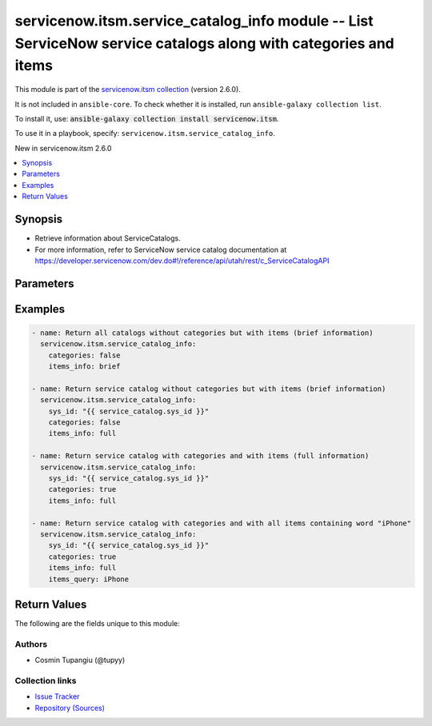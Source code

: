 
.. Created with antsibull-docs 2.11.0

servicenow.itsm.service_catalog_info module -- List ServiceNow service catalogs along with categories and items
+++++++++++++++++++++++++++++++++++++++++++++++++++++++++++++++++++++++++++++++++++++++++++++++++++++++++++++++

This module is part of the `servicenow.itsm collection <https://galaxy.ansible.com/ui/repo/published/servicenow/itsm/>`_ (version 2.6.0).

It is not included in ``ansible-core``.
To check whether it is installed, run ``ansible-galaxy collection list``.

To install it, use: :code:`ansible-galaxy collection install servicenow.itsm`.

To use it in a playbook, specify: ``servicenow.itsm.service_catalog_info``.

New in servicenow.itsm 2.6.0

.. contents::
   :local:
   :depth: 1


Synopsis
--------

- Retrieve information about ServiceCatalogs.
- For more information, refer to ServiceNow service catalog documentation at \ https://developer.servicenow.com/dev.do#!/reference/api/utah/rest/c_ServiceCatalogAPI\ 








Parameters
----------

.. raw:: html

  <table style="width: 100%;">
  <thead>
    <tr>
    <th colspan="2"><p>Parameter</p></th>
    <th><p>Comments</p></th>
  </tr>
  </thead>
  <tbody>
  <tr>
    <td colspan="2" valign="top">
      <div class="ansibleOptionAnchor" id="parameter-categories"></div>
      <p style="display: inline;"><strong>categories</strong></p>
      <a class="ansibleOptionLink" href="#parameter-categories" title="Permalink to this option"></a>
      <p style="font-size: small; margin-bottom: 0;">
        <span style="color: purple;">boolean</span>
      </p>
    </td>
    <td valign="top">
      <p>If set to <code class="ansible-value literal notranslate">true</code>, the categories will be fetched from ServiceNow.</p>
      <p style="margin-top: 8px;"><b">Choices:</b></p>
      <ul>
        <li><p><code style="color: blue;"><b>false</b></code> <span style="color: blue;">← (default)</span></p></li>
        <li><p><code>true</code></p></li>
      </ul>

    </td>
  </tr>
  <tr>
    <td colspan="2" valign="top">
      <div class="ansibleOptionAnchor" id="parameter-instance"></div>
      <p style="display: inline;"><strong>instance</strong></p>
      <a class="ansibleOptionLink" href="#parameter-instance" title="Permalink to this option"></a>
      <p style="font-size: small; margin-bottom: 0;">
        <span style="color: purple;">dictionary</span>
      </p>
    </td>
    <td valign="top">
      <p>ServiceNow instance information.</p>
    </td>
  </tr>
  <tr>
    <td></td>
    <td valign="top">
      <div class="ansibleOptionAnchor" id="parameter-instance/access_token"></div>
      <p style="display: inline;"><strong>access_token</strong></p>
      <a class="ansibleOptionLink" href="#parameter-instance/access_token" title="Permalink to this option"></a>
      <p style="font-size: small; margin-bottom: 0;">
        <span style="color: purple;">string</span>
      </p>
      <p><i style="font-size: small; color: darkgreen;">added in servicenow.itsm 2.3.0</i></p>
    </td>
    <td valign="top">
      <p>Access token obtained via OAuth authentication.</p>
      <p>If not set, the value of the <code class='docutils literal notranslate'>SN_ACCESS_TOKEN</code> environment variable will be used.</p>
    </td>
  </tr>
  <tr>
    <td></td>
    <td valign="top">
      <div class="ansibleOptionAnchor" id="parameter-instance/api_path"></div>
      <p style="display: inline;"><strong>api_path</strong></p>
      <a class="ansibleOptionLink" href="#parameter-instance/api_path" title="Permalink to this option"></a>
      <p style="font-size: small; margin-bottom: 0;">
        <span style="color: purple;">string</span>
      </p>
      <p><i style="font-size: small; color: darkgreen;">added in servicenow.itsm 2.4.0</i></p>
    </td>
    <td valign="top">
      <p>Change the API endpoint of SNOW instance from default &#x27;api/now&#x27;.</p>
      <p style="margin-top: 8px;"><b style="color: blue;">Default:</b> <code style="color: blue;">&#34;api/now&#34;</code></p>
    </td>
  </tr>
  <tr>
    <td></td>
    <td valign="top">
      <div class="ansibleOptionAnchor" id="parameter-instance/client_id"></div>
      <p style="display: inline;"><strong>client_id</strong></p>
      <a class="ansibleOptionLink" href="#parameter-instance/client_id" title="Permalink to this option"></a>
      <p style="font-size: small; margin-bottom: 0;">
        <span style="color: purple;">string</span>
      </p>
    </td>
    <td valign="top">
      <p>ID of the client application used for OAuth authentication.</p>
      <p>If not set, the value of the <code class='docutils literal notranslate'>SN_CLIENT_ID</code> environment variable will be used.</p>
      <p>If provided, it requires <em>client_secret</em>.</p>
    </td>
  </tr>
  <tr>
    <td></td>
    <td valign="top">
      <div class="ansibleOptionAnchor" id="parameter-instance/client_secret"></div>
      <p style="display: inline;"><strong>client_secret</strong></p>
      <a class="ansibleOptionLink" href="#parameter-instance/client_secret" title="Permalink to this option"></a>
      <p style="font-size: small; margin-bottom: 0;">
        <span style="color: purple;">string</span>
      </p>
    </td>
    <td valign="top">
      <p>Secret associated with <em>client_id</em>. Used for OAuth authentication.</p>
      <p>If not set, the value of the <code class='docutils literal notranslate'>SN_CLIENT_SECRET</code> environment variable will be used.</p>
      <p>If provided, it requires <em>client_id</em>.</p>
    </td>
  </tr>
  <tr>
    <td></td>
    <td valign="top">
      <div class="ansibleOptionAnchor" id="parameter-instance/custom_headers"></div>
      <p style="display: inline;"><strong>custom_headers</strong></p>
      <a class="ansibleOptionLink" href="#parameter-instance/custom_headers" title="Permalink to this option"></a>
      <p style="font-size: small; margin-bottom: 0;">
        <span style="color: purple;">dictionary</span>
      </p>
      <p><i style="font-size: small; color: darkgreen;">added in servicenow.itsm 2.4.0</i></p>
    </td>
    <td valign="top">
      <p>A dictionary containing any extra headers which will be passed with the request.</p>
    </td>
  </tr>
  <tr>
    <td></td>
    <td valign="top">
      <div class="ansibleOptionAnchor" id="parameter-instance/grant_type"></div>
      <p style="display: inline;"><strong>grant_type</strong></p>
      <a class="ansibleOptionLink" href="#parameter-instance/grant_type" title="Permalink to this option"></a>
      <p style="font-size: small; margin-bottom: 0;">
        <span style="color: purple;">string</span>
      </p>
      <p><i style="font-size: small; color: darkgreen;">added in servicenow.itsm 1.1.0</i></p>
    </td>
    <td valign="top">
      <p>Grant type used for OAuth authentication.</p>
      <p>If not set, the value of the <code class='docutils literal notranslate'>SN_GRANT_TYPE</code> environment variable will be used.</p>
      <p>Since version 2.3.0, it no longer has a default value in the argument specifications.</p>
      <p>If not set by any means, the default value (that is, <em>password</em>) will be set internally to preserve backwards compatibility.</p>
      <p style="margin-top: 8px;"><b">Choices:</b></p>
      <ul>
        <li><p><code>&#34;password&#34;</code></p></li>
        <li><p><code>&#34;refresh_token&#34;</code></p></li>
      </ul>

    </td>
  </tr>
  <tr>
    <td></td>
    <td valign="top">
      <div class="ansibleOptionAnchor" id="parameter-instance/host"></div>
      <p style="display: inline;"><strong>host</strong></p>
      <a class="ansibleOptionLink" href="#parameter-instance/host" title="Permalink to this option"></a>
      <p style="font-size: small; margin-bottom: 0;">
        <span style="color: purple;">string</span>
        / <span style="color: red;">required</span>
      </p>
    </td>
    <td valign="top">
      <p>The ServiceNow host name.</p>
      <p>If not set, the value of the <code class='docutils literal notranslate'>SN_HOST</code> environment variable will be used.</p>
    </td>
  </tr>
  <tr>
    <td></td>
    <td valign="top">
      <div class="ansibleOptionAnchor" id="parameter-instance/password"></div>
      <p style="display: inline;"><strong>password</strong></p>
      <a class="ansibleOptionLink" href="#parameter-instance/password" title="Permalink to this option"></a>
      <p style="font-size: small; margin-bottom: 0;">
        <span style="color: purple;">string</span>
      </p>
    </td>
    <td valign="top">
      <p>Password used for authentication.</p>
      <p>If not set, the value of the <code class='docutils literal notranslate'>SN_PASSWORD</code> environment variable will be used.</p>
      <p>Required when using basic authentication or when <em>grant_type=password</em>.</p>
    </td>
  </tr>
  <tr>
    <td></td>
    <td valign="top">
      <div class="ansibleOptionAnchor" id="parameter-instance/refresh_token"></div>
      <p style="display: inline;"><strong>refresh_token</strong></p>
      <a class="ansibleOptionLink" href="#parameter-instance/refresh_token" title="Permalink to this option"></a>
      <p style="font-size: small; margin-bottom: 0;">
        <span style="color: purple;">string</span>
      </p>
      <p><i style="font-size: small; color: darkgreen;">added in servicenow.itsm 1.1.0</i></p>
    </td>
    <td valign="top">
      <p>Refresh token used for OAuth authentication.</p>
      <p>If not set, the value of the <code class='docutils literal notranslate'>SN_REFRESH_TOKEN</code> environment variable will be used.</p>
      <p>Required when <em>grant_type=refresh_token</em>.</p>
    </td>
  </tr>
  <tr>
    <td></td>
    <td valign="top">
      <div class="ansibleOptionAnchor" id="parameter-instance/timeout"></div>
      <p style="display: inline;"><strong>timeout</strong></p>
      <a class="ansibleOptionLink" href="#parameter-instance/timeout" title="Permalink to this option"></a>
      <p style="font-size: small; margin-bottom: 0;">
        <span style="color: purple;">float</span>
      </p>
    </td>
    <td valign="top">
      <p>Timeout in seconds for the connection with the ServiceNow instance.</p>
      <p>If not set, the value of the <code class='docutils literal notranslate'>SN_TIMEOUT</code> environment variable will be used.</p>
    </td>
  </tr>
  <tr>
    <td></td>
    <td valign="top">
      <div class="ansibleOptionAnchor" id="parameter-instance/username"></div>
      <p style="display: inline;"><strong>username</strong></p>
      <a class="ansibleOptionLink" href="#parameter-instance/username" title="Permalink to this option"></a>
      <p style="font-size: small; margin-bottom: 0;">
        <span style="color: purple;">string</span>
      </p>
    </td>
    <td valign="top">
      <p>Username used for authentication.</p>
      <p>If not set, the value of the <code class='docutils literal notranslate'>SN_USERNAME</code> environment variable will be used.</p>
      <p>Required when using basic authentication or when <em>grant_type=password</em>.</p>
    </td>
  </tr>
  <tr>
    <td></td>
    <td valign="top">
      <div class="ansibleOptionAnchor" id="parameter-instance/validate_certs"></div>
      <p style="display: inline;"><strong>validate_certs</strong></p>
      <a class="ansibleOptionLink" href="#parameter-instance/validate_certs" title="Permalink to this option"></a>
      <p style="font-size: small; margin-bottom: 0;">
        <span style="color: purple;">boolean</span>
      </p>
      <p><i style="font-size: small; color: darkgreen;">added in servicenow.itsm 2.3.0</i></p>
    </td>
    <td valign="top">
      <p>If host&#x27;s certificate is validated or not.</p>
      <p style="margin-top: 8px;"><b">Choices:</b></p>
      <ul>
        <li><p><code>false</code></p></li>
        <li><p><code style="color: blue;"><b>true</b></code> <span style="color: blue;">← (default)</span></p></li>
      </ul>

    </td>
  </tr>

  <tr>
    <td colspan="2" valign="top">
      <div class="ansibleOptionAnchor" id="parameter-items_info"></div>
      <p style="display: inline;"><strong>items_info</strong></p>
      <a class="ansibleOptionLink" href="#parameter-items_info" title="Permalink to this option"></a>
      <p style="font-size: small; margin-bottom: 0;">
        <span style="color: purple;">string</span>
      </p>
    </td>
    <td valign="top">
      <p>List of options for fetching service catalog items.</p>
      <p>Set to <code class="ansible-value literal notranslate">full</code>, if the whole item will be fetched.</p>
      <p style="margin-top: 8px;"><b">Choices:</b></p>
      <ul>
        <li><p><code>&#34;full&#34;</code></p></li>
        <li><p><code>&#34;brief&#34;</code></p></li>
        <li><p><code style="color: blue;"><b>&#34;none&#34;</b></code> <span style="color: blue;">← (default)</span></p></li>
      </ul>

    </td>
  </tr>
  <tr>
    <td colspan="2" valign="top">
      <div class="ansibleOptionAnchor" id="parameter-items_query"></div>
      <p style="display: inline;"><strong>items_query</strong></p>
      <a class="ansibleOptionLink" href="#parameter-items_query" title="Permalink to this option"></a>
      <p style="font-size: small; margin-bottom: 0;">
        <span style="color: purple;">string</span>
      </p>
    </td>
    <td valign="top">
      <p>Query for the item content.</p>
      <p>For more information, please refer to <a href='https://developer.servicenow.com/dev.do#!/reference/api/utah/rest/c_ServiceCatalogAPI#servicecat-GET-items'>https://developer.servicenow.com/dev.do#!/reference/api/utah/rest/c_ServiceCatalogAPI#servicecat-GET-items</a></p>
    </td>
  </tr>
  <tr>
    <td colspan="2" valign="top">
      <div class="ansibleOptionAnchor" id="parameter-sys_id"></div>
      <p style="display: inline;"><strong>sys_id</strong></p>
      <a class="ansibleOptionLink" href="#parameter-sys_id" title="Permalink to this option"></a>
      <p style="font-size: small; margin-bottom: 0;">
        <span style="color: purple;">string</span>
      </p>
    </td>
    <td valign="top">
      <p>Unique identifier of the record to retrieve.</p>
    </td>
  </tr>
  </tbody>
  </table>






Examples
--------

.. code-block:: yaml

    
    - name: Return all catalogs without categories but with items (brief information)
      servicenow.itsm.service_catalog_info:
        categories: false
        items_info: brief

    - name: Return service catalog without categories but with items (brief information)
      servicenow.itsm.service_catalog_info:
        sys_id: "{{ service_catalog.sys_id }}"
        categories: false
        items_info: full

    - name: Return service catalog with categories and with items (full information)
      servicenow.itsm.service_catalog_info:
        sys_id: "{{ service_catalog.sys_id }}"
        categories: true
        items_info: full

    - name: Return service catalog with categories and with all items containing word "iPhone"
      servicenow.itsm.service_catalog_info:
        sys_id: "{{ service_catalog.sys_id }}"
        categories: true
        items_info: full
        items_query: iPhone





Return Values
-------------
The following are the fields unique to this module:

.. raw:: html

  <table style="width: 100%;">
  <thead>
    <tr>
    <th><p>Key</p></th>
    <th><p>Description</p></th>
  </tr>
  </thead>
  <tbody>
  <tr>
    <td valign="top">
      <div class="ansibleOptionAnchor" id="return-records"></div>
      <p style="display: inline;"><strong>records</strong></p>
      <a class="ansibleOptionLink" href="#return-records" title="Permalink to this return value"></a>
      <p style="font-size: small; margin-bottom: 0;">
        <span style="color: purple;">list</span>
        / <span style="color: purple;">elements=string</span>
      </p>
    </td>
    <td valign="top">
      <p>List of catalogs.</p>
      <p style="margin-top: 8px;"><b>Returned:</b> success</p>
      <p style="margin-top: 8px; color: blue; word-wrap: break-word; word-break: break-all;"><b style="color: black;">Sample:</b> <code>[{&#34;categories&#34;: [{&#34;description&#34;: &#34;Datacenter hardware and services to the support business\n\t\t\tsystems.\n\t\t&#34;, &#34;full_description&#34;: null, &#34;subcategories&#34;: [{&#34;sys_id&#34;: &#34;d67c446ec0a80165000335aa37eafbc1&#34;, &#34;title&#34;: &#34;Services&#34;}], &#34;sys_id&#34;: &#34;803e95e1c3732100fca206e939ba8f2a&#34;, &#34;title&#34;: &#34;Infrastructure&#34;}, {&#34;description&#34;: &#34;Request for IT services to be performed&#34;, &#34;full_description&#34;: null, &#34;subcategories&#34;: [], &#34;sys_id&#34;: &#34;d67c446ec0a80165000335aa37eafbc1&#34;, &#34;title&#34;: &#34;Services&#34;}], &#34;description&#34;: &#34;Products and services for the IT department&#34;, &#34;has_categories&#34;: true, &#34;has_items&#34;: true, &#34;items&#34;: [{&#34;catalogs&#34;: [{&#34;active&#34;: true, &#34;sys_id&#34;: &#34;e0d08b13c3330100c8b837659bba8fb4&#34;, &#34;title&#34;: &#34;Service Catalog&#34;}, {&#34;active&#34;: true, &#34;sys_id&#34;: &#34;742ce428d7211100f2d224837e61036d&#34;, &#34;title&#34;: &#34;Technical Catalog&#34;}], &#34;category&#34;: {&#34;sys_id&#34;: &#34;e15706fc0a0a0aa7007fc21e1ab70c2f&#34;, &#34;title&#34;: &#34;Can We Help You?&#34;}, &#34;description&#34;: &#34;&lt;p&gt;Some description&lt;/p&gt;&#34;, &#34;mandatory_attachment&#34;: false, &#34;name&#34;: &#34;Request Knowledge Base&#34;, &#34;order&#34;: 0, &#34;request_method&#34;: &#34;&#34;, &#34;short_description&#34;: &#34;Request for a Knowledge Base&#34;, &#34;sys_class_name&#34;: &#34;sc_cat_item_producer&#34;, &#34;sys_id&#34;: &#34;81c887819f203100d8f8700c267fcfb5&#34;, &#34;type&#34;: &#34;record_producer&#34;}], &#34;sys_id&#34;: &#34;742ce428d7211100f2d224837e61036d&#34;, &#34;title&#34;: &#34;Technical Catalog&#34;}]</code></p>
    </td>
  </tr>
  </tbody>
  </table>




Authors
~~~~~~~

- Cosmin Tupangiu (@tupyy)



Collection links
~~~~~~~~~~~~~~~~

* `Issue Tracker <https://github.com/ansible-collections/servicenow.itsm/issues>`__
* `Repository (Sources) <https://github.com/ansible-collections/servicenow.itsm>`__

